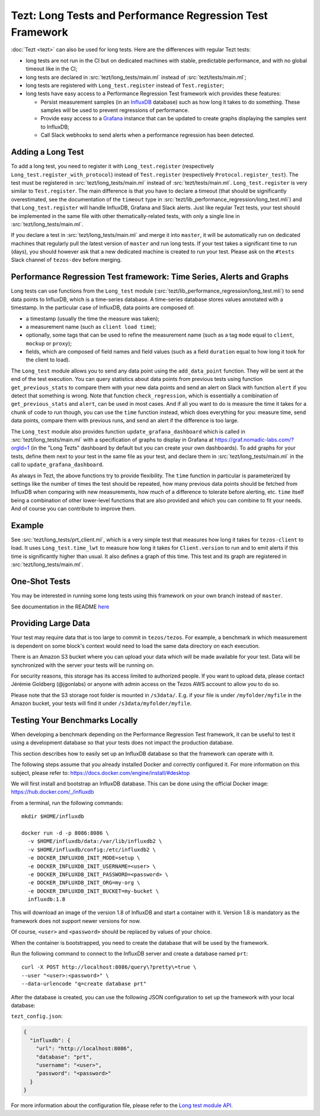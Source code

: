 Tezt: Long Tests and Performance Regression Test Framework
============================================================

:doc:`Tezt <tezt>` can also be used for long tests.
Here are the differences with regular Tezt tests:

- long tests are not run in the CI but on dedicated machines with
  stable, predictable performance, and with no global timeout like in
  the CI;
- long tests are declared in :src:`tezt/long_tests/main.ml` instead of
  :src:`tezt/tests/main.ml`;
- long tests are registered with ``Long_test.register`` instead
  of ``Test.register``;
- long tests have easy access to a Performance Regression Test framework
  wich provides these features:

  - Persist measurement samples (in an `InfluxDB <https://github.com/influxdata/influxdb>`_ database) such as how long it takes
    to do something. These samples will be used to prevent regressions of
    performance.
  - Provide easy access to a `Grafana <https://github.com/grafana/grafana>`_ instance that can be updated to
    create graphs displaying the samples sent to InfluxDB;
  - Call Slack webhooks to send alerts when a performance regression has
    been detected.

Adding a Long Test
------------------

To add a long test, you need to register it with
``Long_test.register`` (respectively
``Long_test.register_with_protocol``) instead of ``Test.register``
(respectively ``Protocol.register_test``). The test must be registered
in :src:`tezt/long_tests/main.ml` instead of
:src:`tezt/tests/main.ml`. ``Long_test.register`` is very similar to
``Test.register``. The main difference is that you have to declare a
timeout (that should be significantly overestimated, see the
documentation of the ``timeout`` type in
:src:`tezt/lib_performance_regression/long_test.mli`) and that ``Long_test.register``
will handle InfluxDB, Grafana and Slack alerts.  Just like regular
Tezt tests, your test should be implemented in the same file with other
thematically-related tests, with only a single line in
:src:`tezt/long_tests/main.ml`.

If you declare a test in :src:`tezt/long_tests/main.ml` and merge it
into ``master``, it will be automatically run on dedicated machines
that regularly pull the latest version of ``master`` and run long
tests. If your test takes a significant time to run (days), you should
however ask that a new dedicated machine is created to run your test.
Please ask on the ``#tests`` Slack channel of ``tezos-dev`` before
merging.

Performance Regression Test framework: Time Series, Alerts and Graphs
---------------------------------------------------------------------

Long tests can use functions from the ``Long_test`` module
(:src:`tezt/lib_performance_regression/long_test.mli`) to send data points to InfluxDB,
which is a time-series database. A time-series database stores values
annotated with a timestamp. In the particular case of InfluxDB,
data points are composed of:

- a timestamp (usually the time the measure was taken);
- a measurement name (such as ``client load time``);
- optionally, some tags that can be used to refine the measurement
  name (such as a tag ``mode`` equal to ``client``, ``mockup`` or
  ``proxy``);
- fields, which are composed of field names and field values (such as
  a field ``duration`` equal to how long it took for the client to
  load).

The ``Long_test`` module allows you to send any data point using the
``add_data_point`` function. They will be sent at the end of the test
execution. You can query statistics about data points from previous
tests using function ``get_previous_stats`` to compare them with your
new data points and send an alert on Slack with function ``alert`` if
you detect that something is wrong. Note that function
``check_regression``, which is essentially a combination of
``get_previous_stats`` and ``alert``, can be used in most cases.  And
if all you want to do is measure the time it takes for a chunk of code
to run though, you can use the ``time`` function instead, which does
everything for you: measure time, send data points, compare them with
previous runs, and send an alert if the difference is too large.

The ``Long_test`` module also provides function
``update_grafana_dashboard`` which is called in
:src:`tezt/long_tests/main.ml` with a specification of graphs to
display in Grafana at https://graf.nomadic-labs.com/?orgId=1 (in the
"Long Tezts" dashboard by default but you can create your own
dashboards). To add graphs for your tests, define them next to your
test in the same file as your test, and declare them in
:src:`tezt/long_tests/main.ml` in the call to
``update_grafana_dashboard``.

As always in Tezt, the above functions try to provide flexibility.
The ``time`` function in particular is parameterized by settings like
the number of times the test should be repeated, how many previous
data points should be fetched from InfluxDB when comparing with new
measurements, how much of a difference to tolerate before alerting,
etc. ``time`` itself being a combination of other lower-level
functions that are also provided and which you can combine to fit your
needs. And of course you can contribute to improve them.

Example
-------

See :src:`tezt/long_tests/prt_client.ml`, which is a very simple test
that measures how long it takes for ``tezos-client`` to load.  It uses
``Long_test.time_lwt`` to measure how long it takes for
``Client.version`` to run and to emit alerts if this time is
significantly higher than usual. It also defines a graph of this time.
This test and its graph are registered in
:src:`tezt/long_tests/main.ml`.

One-Shot Tests
--------------

You may be interested in running some long tests using this framework
on your own branch instead of ``master``.

See documentation in the README `here <https://gitlab.com/nomadic-labs/iac/terraform/tf-aws-performance-regression-oneshot-instance>`_

Providing Large Data
--------------------

Your test may require data that is too large to commit in
``tezos/tezos``. For example, a benchmark in which measurement is
dependent on some block's context would need to load the same data
directory on each execution.

There is an Amazon S3 bucket where you can
upload your data which will be made available for your test. Data
will be synchronized with the server your tests will be running on.

For security reasons, this storage has its access limited to
authorized people. If you want to upload data, please contact
Jérémie Goldberg (@jgonlabs) or anyone with admin access on
the Tezos AWS account to allow you to do so.

Please note that the S3 storage root folder is mounted in ``/s3data/``.
E.g. if your file is under ``/myfolder/myfile`` in the Amazon bucket, your
tests will find it under ``/s3data/myfolder/myfile``.

Testing Your Benchmarks Locally
-------------------------------

When developing a benchmark depending on the Performance Regression Test
framework, it can be useful to test it using a development database so
that your tests does not impact the production database.

This section describes how to easily set up an InfluxDB database so that the
framework can operate with it.

The following steps assume that you already installed Docker and correctly
configured it. For more information on this subject, please refer to:
https://docs.docker.com/engine/install/#desktop

We will first install and bootstrap an InfluxDB database. This can be done
using the official Docker image: https://hub.docker.com/_/influxdb

From a terminal, run the following commands::

    mkdir $HOME/influxdb

    docker run -d -p 8086:8086 \
      -v $HOME/influxdb/data:/var/lib/influxdb2 \
      -v $HOME/influxdb/config:/etc/influxdb2 \
      -e DOCKER_INFLUXDB_INIT_MODE=setup \
      -e DOCKER_INFLUXDB_INIT_USERNAME=<user> \
      -e DOCKER_INFLUXDB_INIT_PASSWORD=<password> \
      -e DOCKER_INFLUXDB_INIT_ORG=my-org \
      -e DOCKER_INFLUXDB_INIT_BUCKET=my-bucket \
      influxdb:1.8

This will download an image of the version 1.8 of InfluxDB and start a
container with it. Version 1.8 is mandatory as the framework does not
support newer versions for now.

Of course, ``<user>`` and ``<password>`` should be replaced by values of your choice.

When the container is bootstrapped, you need to create the database
that will be used by the framework.

Run the following command to connect to the InfluxDB server and create
a database named ``prt``::

    curl -X POST http://localhost:8086/query\?pretty\=true \
    --user "<user>:<password>" \
    --data-urlencode "q=create database prt"

After the database is created, you can use the following JSON
configuration to set up the framework with your local database:

``tezt_config.json``:

.. code-block:: json

    {
      "influxdb": {
        "url": "http://localhost:8086",
        "database": "prt",
        "username": "<user>",
        "password": "<password>"
      }
    }

For more information about the configuration file, please refer
to the `Long test module API <https://gitlab.com/tezos/tezos/-/blob/master/tezt/long_tests/long_test.mli>`__.
